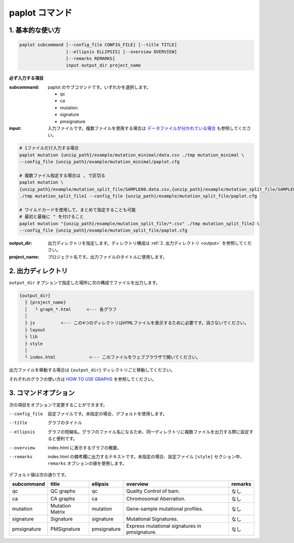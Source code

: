 ************************
paplot コマンド
************************

------------------------
1. 基本的な使い方
------------------------

.. code-block:: bash

  paplot subcommand [--config_file CONFIG_FILE] [--title TITLE]
                    [--ellipsis ELLIPSIS] [--overview OVERVIEW]
                    [--remarks REMARKS]
                    input output_dir project_name

**必ず入力する項目**

:subcommand:
  paplot のサブコマンドです。いずれかを選択します。
  
  - qc
  - ca
  - mutation
  - signature
  - pmsignature

:input:
  入力ファイルです。複数ファイルを使用する場合は `データファイルが分かれている場合 <./data_common.html#suffix>`_ も参照してください。

.. code-block:: bash

  # 1ファイルだけ入力する場合
  paplot mutation {unzip_path}/example/mutation_minimal/data.csv ./tmp mutation_minimal \
  --config_file {unzip_path}/example/mutation_minimal/paplot.cfg
  
  # 複数ファイル指定する場合は , で区切る
  paplot mutation \
  {unzip_path}/example/mutation_split_file/SAMPLE00.data.csv,{unzip_path}/example/mutation_split_file/SAMPLE01.data.csv \
  ./tmp mutation_split_file1 --config_file {unzip_path}/example/mutation_split_file/paplot.cfg

  # ワイルドカードを使用して、まとめて指定することも可能
  # 最初と最後に " を付けること
  paplot mutation "{unzip_path}/example/mutation_split_file/*.csv" ./tmp mutation_split_file2 \
  --config_file {unzip_path}/example/mutation_split_file/paplot.cfg

:output_dir:
  出力ディレクトリを指定します。ディレクトリ構成は :ref:`2. 出力ディレクトリ <output>` を参照してください。

:project_name:
  プロジェクト名です。出力ファイルのタイトルに使用します。

.. _output:

---------------------
2. 出力ディレクトリ
---------------------

``output_dir`` オプションで指定した場所に次の構成でファイルを出力します。

.. code-block:: bash

  {output_dir}
    ├ {project_name}
    │   └ graph_*.html      <--- 各グラフ
    │
    ├ js          <--- この4つのディレクトリはHTMLファイルを表示するために必要です。消さないでください。
    ├ layout
    ├ lib
    ├ style
    │
    └ index.html             <--- このファイルをウェブブラウザで開いてください。


出力ファイルを移動する場合は ``{output_dir}`` ディレクトリごと移動してください。

それぞれのグラフの使い方は `HOW TO USE GRAPHS <./index.html#how-to-toc>`_ を参照してください。

.. _option:

------------------------
3. コマンドオプション 
------------------------

次の項目をオプションで変更することができます。

--config_file        設定ファイルです。未指定の場合、デフォルトを使用します。
--title              グラフのタイトル
--ellipsis           グラフの短縮名。グラフのファイル名になるため、同一ディレクトリに複数ファイルを出力する際に設定すると便利です。
--overview           index.html に表示するグラフの概要。
--remarks            index.html の備考欄に出力するテキストです。未指定の場合、設定ファイル ``[style]`` セクション中、 ``remarks`` オプションの値を使用します。

デフォルト値は次の通りです。

=============== =================== ============ ============================================= ==============
subcommand      title               ellipsis     overview                                      remarks
=============== =================== ============ ============================================= ==============
qc              QC graphs           qc           Quality Control of bam.                       なし
ca              CA graphs           ca           Chromosomal Aberration.                       なし
mutation        Mutation Matrix     mutation     Gene-sample mutational profiles.              なし
signature       Signature           signature    Mutational Signatures.                        なし
pmsignature     PMSignature         pmsignature  Express mutational signatures in pmsignature. なし
=============== =================== ============ ============================================= ==============

.. |new| image:: image/tab_001.gif